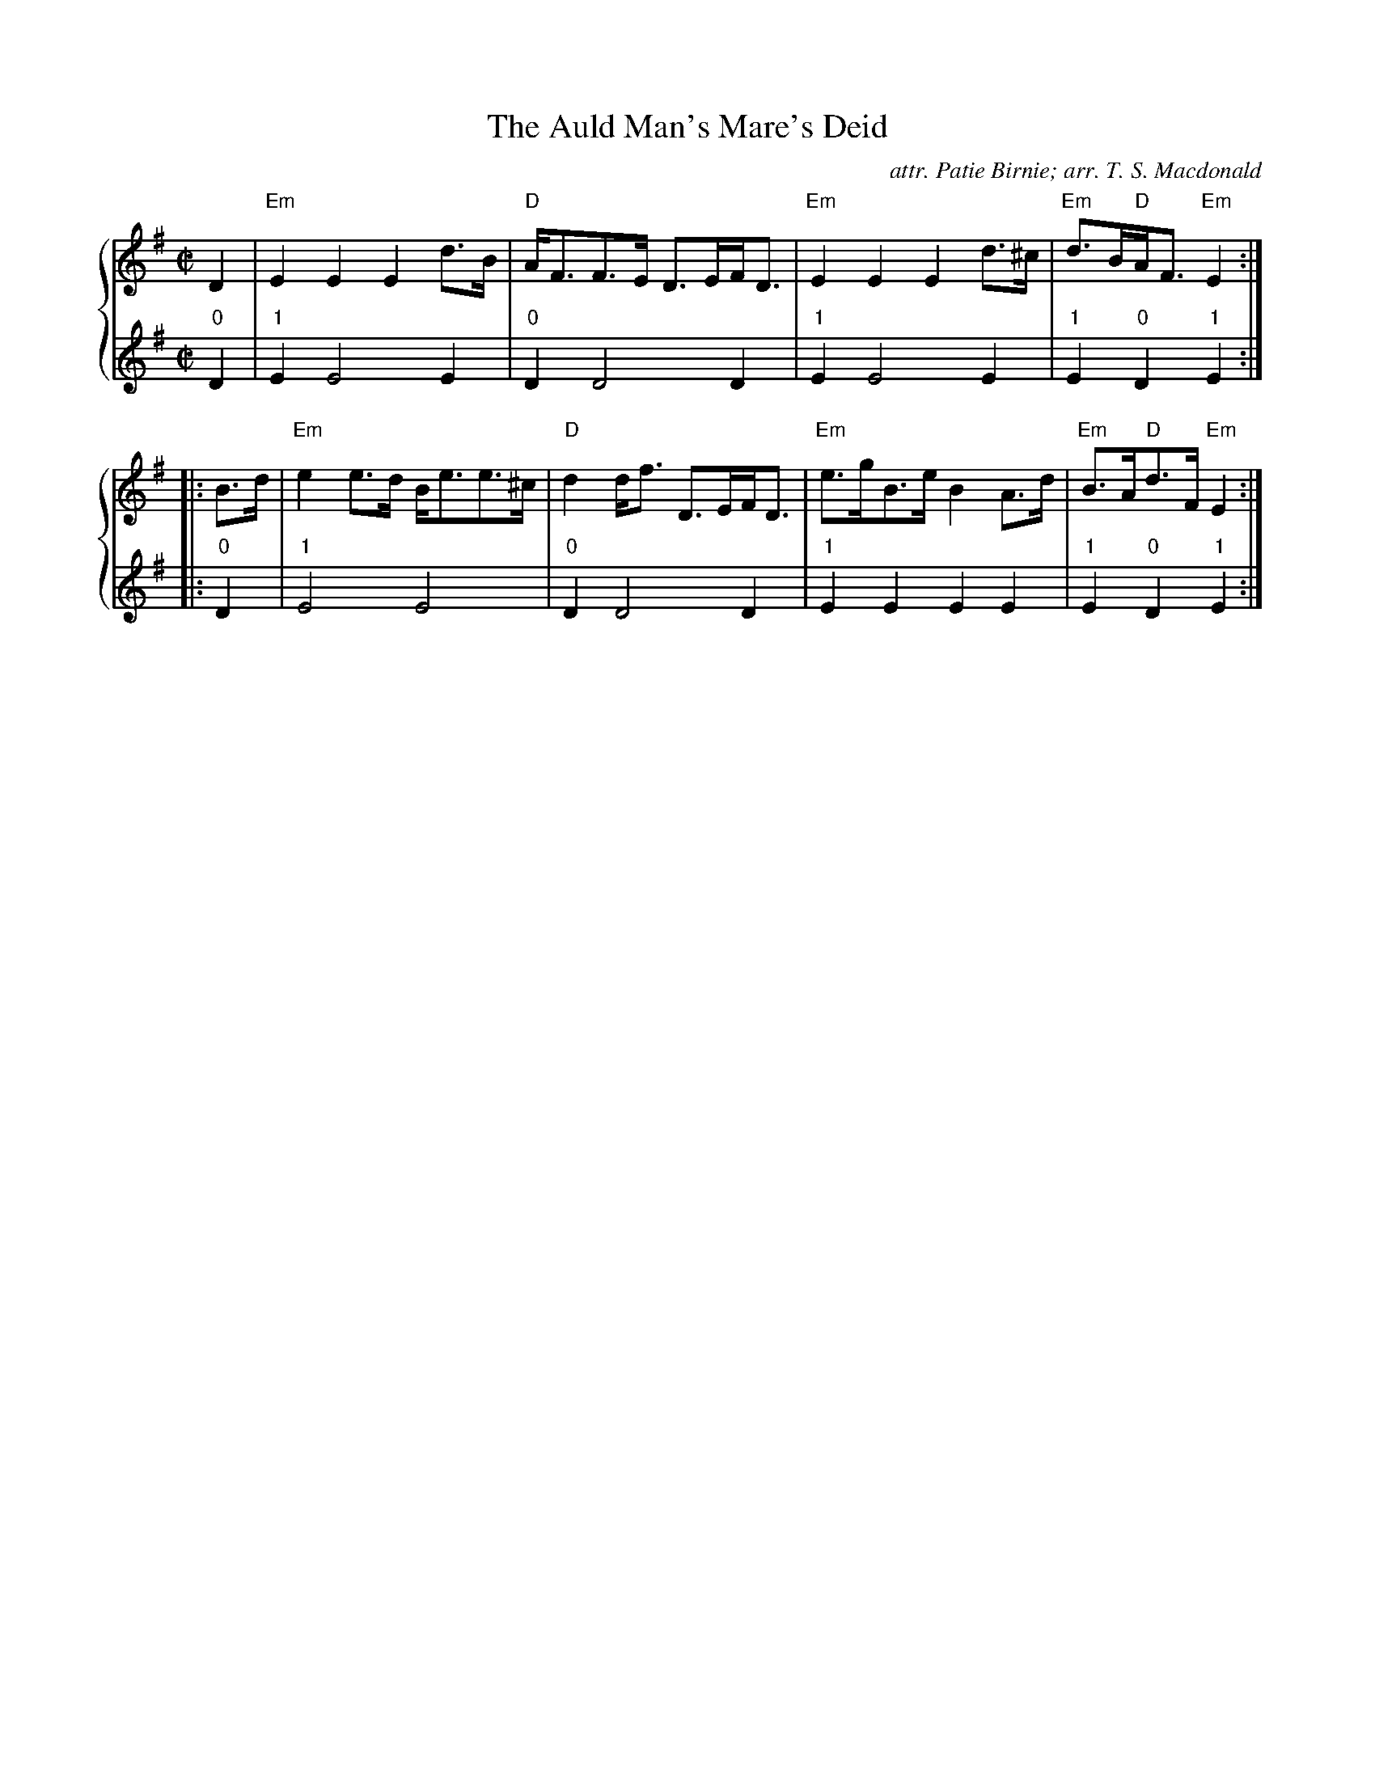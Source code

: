 X:1
T: The Auld Man's Mare's Deid
C: attr. Patie Birnie; arr. T. S. Macdonald
L: 1/8
M: C|
K: Em
%%staves { 1 2 }
V:1
D2 | "Em"E2 E2 E2 d>B | "D"A<FF>E D>EF<D | "Em"E2 E2 E2 d>^c | "Em"d>B"D"A<F "Em"E2 :|
|: B>d | "Em"e2 e>d B<ee>^c | "D"d2 d<f D>EF<D | "Em"e>gB>e B2 A>d | "Em"B>A"D"d>F "Em"E2 :|
V:2
L:1/4
"0"D | "1"E E2 E | "0"D D2 D | "1"E E2 E | "1"E "0"D "1"E :|
|: "0"D | "1"E2 E2 | "0"D D2 D | "1"E E E E | "1"E "0"D "1"E :|

